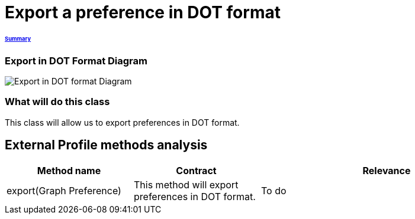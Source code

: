 = Export a preference in DOT format

====== link:../README.adoc[Summary]

=== Export in DOT Format Diagram

image:../assets/export_in_dotformat_diag_class.PNG[Export in DOT format Diagram]


=== What will do this class +
This class will allow us to export preferences in DOT format. 


== External Profile methods analysis +

[cols="1,1,2", options="header"] 
|===
|Method name
|Contract
|Relevance

|export(Graph Preference)
|This method will export preferences in DOT format.
|To do

|===